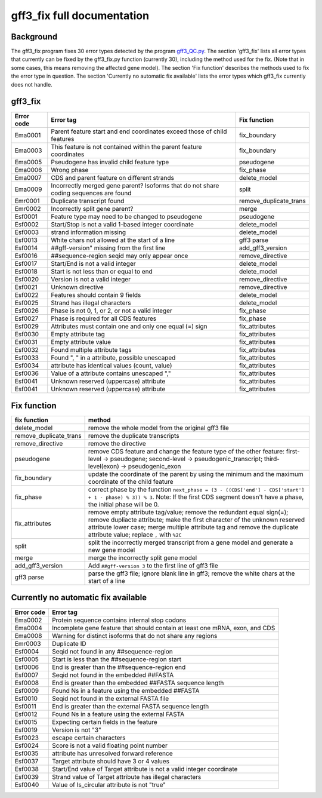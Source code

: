 gff3\_fix full documentation
============================

Background
----------

The gff3\_fix program fixes 30 error types detected by the program
`gff3\_QC.py <Detection-of-GFF3-format-errors.md>`__. The section
'gff3\_fix' lists all error types that currently can be fixed by the
gff3\_fix.py function (currently 30), including the method used for the
fix. (Note that in some cases, this means removing the affected gene
model). The section 'Fix function' describes the methods used to fix the
error type in question. The section 'Currently no automatic fix
available' lists the error types which gff3\_fix currently does not
handle.

gff3\_fix
---------

+--------------+-----------------------------------------------------------------------------------------+----------------------------+
| Error code   | Error tag                                                                               | Fix function               |
+==============+=========================================================================================+============================+
| Ema0001      | Parent feature start and end coordinates exceed those of child features                 | fix\_boundary              |
+--------------+-----------------------------------------------------------------------------------------+----------------------------+
| Ema0003      | This feature is not contained within the parent feature coordinates                     | fix\_boundary              |
+--------------+-----------------------------------------------------------------------------------------+----------------------------+
| Ema0005      | Pseudogene has invalid child feature type                                               | pseudogene                 |
+--------------+-----------------------------------------------------------------------------------------+----------------------------+
| Ema0006      | Wrong phase                                                                             | fix\_phase                 |
+--------------+-----------------------------------------------------------------------------------------+----------------------------+
| Ema0007      | CDS and parent feature on different strands                                             | delete\_model              |
+--------------+-----------------------------------------------------------------------------------------+----------------------------+
| Ema0009      | Incorrectly merged gene parent? Isoforms that do not share coding sequences are found   | split                      |
+--------------+-----------------------------------------------------------------------------------------+----------------------------+
| Emr0001      | Duplicate transcript found                                                              | remove\_duplicate\_trans   |
+--------------+-----------------------------------------------------------------------------------------+----------------------------+
| Emr0002      | Incorrectly split gene parent?                                                          | merge                      |
+--------------+-----------------------------------------------------------------------------------------+----------------------------+
| Esf0001      | Feature type may need to be changed to pseudogene                                       | pseudogene                 |
+--------------+-----------------------------------------------------------------------------------------+----------------------------+
| Esf0002      | Start/Stop is not a valid 1-based integer coordinate                                    | delete\_model              |
+--------------+-----------------------------------------------------------------------------------------+----------------------------+
| Esf0003      | strand information missing                                                              | delete\_model              |
+--------------+-----------------------------------------------------------------------------------------+----------------------------+
| Esf0013      | White chars not allowed at the start of a line                                          | gff3 parse                 |
+--------------+-----------------------------------------------------------------------------------------+----------------------------+
| Esf0014      | ##gff-version" missing from the first line                                              | add\_gff3\_version         |
+--------------+-----------------------------------------------------------------------------------------+----------------------------+
| Esf0016      | ##sequence-region seqid may only appear once                                            | remove\_directive          |
+--------------+-----------------------------------------------------------------------------------------+----------------------------+
| Esf0017      | Start/End is not a valid integer                                                        | delete\_model              |
+--------------+-----------------------------------------------------------------------------------------+----------------------------+
| Esf0018      | Start is not less than or equal to end                                                  | delete\_model              |
+--------------+-----------------------------------------------------------------------------------------+----------------------------+
| Esf0020      | Version is not a valid integer                                                          | remove\_directive          |
+--------------+-----------------------------------------------------------------------------------------+----------------------------+
| Esf0021      | Unknown directive                                                                       | remove\_directive          |
+--------------+-----------------------------------------------------------------------------------------+----------------------------+
| Esf0022      | Features should contain 9 fields                                                        | delete\_model              |
+--------------+-----------------------------------------------------------------------------------------+----------------------------+
| Esf0025      | Strand has illegal characters                                                           | delete\_model              |
+--------------+-----------------------------------------------------------------------------------------+----------------------------+
| Esf0026      | Phase is not 0, 1, or 2, or not a valid integer                                         | fix\_phase                 |
+--------------+-----------------------------------------------------------------------------------------+----------------------------+
| Esf0027      | Phase is required for all CDS features                                                  | fix\_phase                 |
+--------------+-----------------------------------------------------------------------------------------+----------------------------+
| Esf0029      | Attributes must contain one and only one equal (=) sign                                 | fix\_attributes            |
+--------------+-----------------------------------------------------------------------------------------+----------------------------+
| Esf0030      | Empty attribute tag                                                                     | fix\_attributes            |
+--------------+-----------------------------------------------------------------------------------------+----------------------------+
| Esf0031      | Empty attribute value                                                                   | fix\_attributes            |
+--------------+-----------------------------------------------------------------------------------------+----------------------------+
| Esf0032      | Found multiple attribute tags                                                           | fix\_attributes            |
+--------------+-----------------------------------------------------------------------------------------+----------------------------+
| Esf0033      | Found ", " in a attribute, possible unescaped                                           | fix\_attributes            |
+--------------+-----------------------------------------------------------------------------------------+----------------------------+
| Esf0034      | attribute has identical values (count, value)                                           | fix\_attributes            |
+--------------+-----------------------------------------------------------------------------------------+----------------------------+
| Esf0036      | Value of a attribute contains unescaped ","                                             | fix\_attributes            |
+--------------+-----------------------------------------------------------------------------------------+----------------------------+
| Esf0041      | Unknown reserved (uppercase) attribute                                                  | fix\_attributes            |
+--------------+-----------------------------------------------------------------------------------------+----------------------------+
| Esf0041      | Unknown reserved (uppercase) attribute                                                  | fix\_attributes            |
+--------------+-----------------------------------------------------------------------------------------+----------------------------+

Fix function
------------

+----------------------------+------------------------------------------------------------------------------------------------------------------------------------------------------------------------------------------------------------------------------------------------------------------------------+
| fix function               | method                                                                                                                                                                                                                                                                       |
+============================+==============================================================================================================================================================================================================================================================================+
| delete\_model              | remove the whole model from the original gff3 file                                                                                                                                                                                                                           |
+----------------------------+------------------------------------------------------------------------------------------------------------------------------------------------------------------------------------------------------------------------------------------------------------------------------+
| remove\_duplicate\_trans   | remove the duplicate transcripts                                                                                                                                                                                                                                             |
+----------------------------+------------------------------------------------------------------------------------------------------------------------------------------------------------------------------------------------------------------------------------------------------------------------------+
| remove\_directive          | remove the directive                                                                                                                                                                                                                                                         |
+----------------------------+------------------------------------------------------------------------------------------------------------------------------------------------------------------------------------------------------------------------------------------------------------------------------+
| pseudogene                 | remove CDS feature and change the feature type of the other feature: first-level → pseudogene; second-level → pseudogenic\_transcript; third-level(exon) → pseudogenic\_exon                                                                                                 |
+----------------------------+------------------------------------------------------------------------------------------------------------------------------------------------------------------------------------------------------------------------------------------------------------------------------+
| fix\_boundary              | update the coordinate of the parent by using the minimum and the maximum coordinate of the child feature                                                                                                                                                                     |
+----------------------------+------------------------------------------------------------------------------------------------------------------------------------------------------------------------------------------------------------------------------------------------------------------------------+
| fix\_phase                 | correct phase by the function ``next_phase = (3 - ((CDS['end'] - CDS['start'] + 1 - phase) % 3)) % 3``. Note: If the first CDS segment doesn't have a phase, the initial phase will be 0.                                                                                    |
+----------------------------+------------------------------------------------------------------------------------------------------------------------------------------------------------------------------------------------------------------------------------------------------------------------------+
| fix\_attributes            | remove empty attribute tag/value; remove the redundant equal sign(=); remove dupliacte attribute; make the first character of the unknown reserved attribute lower case; merge multiple attribute tag and remove the duplicate attribute value; replace ``,`` with ``%2C``   |
+----------------------------+------------------------------------------------------------------------------------------------------------------------------------------------------------------------------------------------------------------------------------------------------------------------------+
| split                      | split the incorrectly merged transcript from a gene model and generate a new gene model                                                                                                                                                                                      |
+----------------------------+------------------------------------------------------------------------------------------------------------------------------------------------------------------------------------------------------------------------------------------------------------------------------+
| merge                      | merge the incorrectly split gene model                                                                                                                                                                                                                                       |
+----------------------------+------------------------------------------------------------------------------------------------------------------------------------------------------------------------------------------------------------------------------------------------------------------------------+
| add\_gff3\_version         | Add ``##gff-version 3`` to the first line of gff3 file                                                                                                                                                                                                                       |
+----------------------------+------------------------------------------------------------------------------------------------------------------------------------------------------------------------------------------------------------------------------------------------------------------------------+
| gff3 parse                 | parse the gff3 file; ignore blank line in gff3; remove the white chars at the start of a line                                                                                                                                                                                |
+----------------------------+------------------------------------------------------------------------------------------------------------------------------------------------------------------------------------------------------------------------------------------------------------------------------+

Currently no automatic fix available
------------------------------------

+--------------+--------------------------------------------------------------------------------+
| Error code   | Error tag                                                                      |
+==============+================================================================================+
| Ema0002      | Protein sequence contains internal stop codons                                 |
+--------------+--------------------------------------------------------------------------------+
| Ema0004      | Incomplete gene feature that should contain at least one mRNA, exon, and CDS   |
+--------------+--------------------------------------------------------------------------------+
| Ema0008      | Warning for distinct isoforms that do not share any regions                    |
+--------------+--------------------------------------------------------------------------------+
| Emr0003      | Duplicate ID                                                                   |
+--------------+--------------------------------------------------------------------------------+
| Esf0004      | Seqid not found in any ##sequence-region                                       |
+--------------+--------------------------------------------------------------------------------+
| Esf0005      | Start is less than the ##sequence-region start                                 |
+--------------+--------------------------------------------------------------------------------+
| Esf0006      | End is greater than the ##sequence-region end                                  |
+--------------+--------------------------------------------------------------------------------+
| Esf0007      | Seqid not found in the embedded ##FASTA                                        |
+--------------+--------------------------------------------------------------------------------+
| Esf0008      | End is greater than the embedded ##FASTA sequence length                       |
+--------------+--------------------------------------------------------------------------------+
| Esf0009      | Found Ns in a feature using the embedded ##FASTA                               |
+--------------+--------------------------------------------------------------------------------+
| Esf0010      | Seqid not found in the external FASTA file                                     |
+--------------+--------------------------------------------------------------------------------+
| Esf0011      | End is greater than the external FASTA sequence length                         |
+--------------+--------------------------------------------------------------------------------+
| Esf0012      | Found Ns in a feature using the external FASTA                                 |
+--------------+--------------------------------------------------------------------------------+
| Esf0015      | Expecting certain fields in the feature                                        |
+--------------+--------------------------------------------------------------------------------+
| Esf0019      | Version is not "3"                                                             |
+--------------+--------------------------------------------------------------------------------+
| Esf0023      | escape certain characters                                                      |
+--------------+--------------------------------------------------------------------------------+
| Esf0024      | Score is not a valid floating point number                                     |
+--------------+--------------------------------------------------------------------------------+
| Esf0035      | attribute has unresolved forward reference                                     |
+--------------+--------------------------------------------------------------------------------+
| Esf0037      | Target attribute should have 3 or 4 values                                     |
+--------------+--------------------------------------------------------------------------------+
| Esf0038      | Start/End value of Target attribute is not a valid integer coordinate          |
+--------------+--------------------------------------------------------------------------------+
| Esf0039      | Strand value of Target attribute has illegal characters                        |
+--------------+--------------------------------------------------------------------------------+
| Esf0040      | Value of Is\_circular attribute is not "true"                                  |
+--------------+--------------------------------------------------------------------------------+

